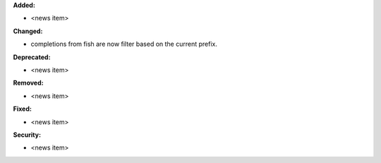 **Added:**

* <news item>

**Changed:**

* completions from fish are now filter based on the current prefix.

**Deprecated:**

* <news item>

**Removed:**

* <news item>

**Fixed:**

* <news item>

**Security:**

* <news item>
